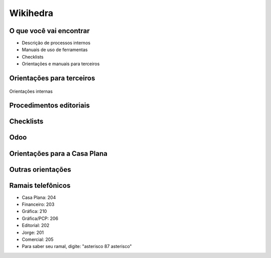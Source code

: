 Wikihedra
=========


O que você vai encontrar
------------------------

* Descrição de processos internos
* Manuais de uso de ferramentas 
* Checklists
* Orientações e manuais para terceiros



Orientações para terceiros
--------------------------

      .. toctree::
         :maxdepth: 2

         financeiro.rst
         editorial.rst
         comercial.rst
         mkt.rst
         grafica.rst

Orientações internas

      .. toctree::
         :maxdepth: 2

         intfinanceiro.rst
         inteditorial.rst
         intcomercial.rst
         intmkt.rst
         intgrafica.rst
         intecommerce.rst


Procedimentos editoriais
------------------------

    .. toctree::
       :maxdepth: 2
       
       diagramacao.rst
       latex.rst  
       revisao.rst
       epub.rst
       metadados.rst
       publicacao.rst
       marketing.rst


Checklists
----------

    .. toctree::
       :maxdepth: 2

       checkeditorial.rst
       checkmarketing.rst



Odoo
----
    
      .. toctree::
         :maxdepth: 2

         odoo.rst
         modulos.rst
         comercial.rst
         atendimento.rst
         projetos.rst
         documentos.rst
         estoques.rst
         ecommerce.rst
         studio.rst
         contaazul.rst


Orientações para a Casa Plana
-----------------------------

      .. toctree::
         :maxdepth: 2

         livraria.rst


Outras orientações
------------------

      .. toctree::
         :maxdepth: 2

         meetings.rst
         samples.rst
         trello.rs
         glossary.rst


Ramais telefônicos
------------------

* Casa Plana: 204
* Financeiro: 203
* Gráfica: 210
* Gráfica/PCP: 206
* Editorial: 202
* Jorge: 201
* Comercial: 205

* Para saber seu ramal, digite: "asterisco 87 asterisco" 






